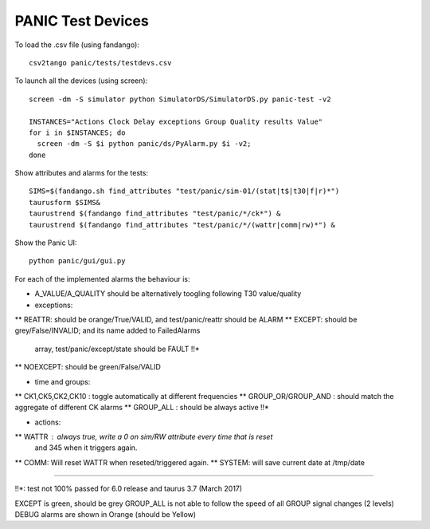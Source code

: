 ==================
PANIC Test Devices
==================

To load the .csv file (using fandango)::

   csv2tango panic/tests/testdevs.csv
   
To launch all the devices (using screen)::

  screen -dm -S simulator python SimulatorDS/SimulatorDS.py panic-test -v2
  
  INSTANCES="Actions Clock Delay exceptions Group Quality results Value"
  for i in $INSTANCES; do 
    screen -dm -S $i python panic/ds/PyAlarm.py $i -v2; 
  done

Show attributes and alarms for the tests::

  SIMS=$(fandango.sh find_attributes "test/panic/sim-01/(stat|t$|t30|f|r)*")
  taurusform $SIMS&
  taurustrend $(fandango find_attributes "test/panic/*/ck*") &
  taurustrend $(fandango find_attributes "test/panic/*/(wattr|comm|rw)*") &
  
Show the Panic UI::

  python panic/gui/gui.py

For each of the implemented alarms the behaviour is:

* A_VALUE/A_QUALITY should be alternatively toogling following T30 value/quality

* exceptions:
** REATTR: should be orange/True/VALID, and test/panic/reattr should be ALARM
** EXCEPT: should be grey/False/INVALID; and its name added to FailedAlarms 
   array, test/panic/except/state should be FAULT !!*
** NOEXCEPT: should be green/False/VALID

* time and groups:
** CK1,CK5,CK2,CK10 : toggle automatically at different frequencies
** GROUP_OR/GROUP_AND : should match the aggregate of different CK alarms
** GROUP_ALL : should be always active !!*

* actions:
** WATTR : always true, write a 0 on sim/RW attribute every time that is reset 
  and 345 when it triggers again.
** COMM: Will reset WATTR when reseted/triggered again.
** SYSTEM: will save current date at /tmp/date

----

!!*: test not 100% passed for 6.0 release and taurus 3.7 (March 2017)

EXCEPT is green, should be grey
GROUP_ALL is not able to follow the speed of all GROUP signal changes (2 levels)
DEBUG alarms are shown in Orange (should be Yellow)



